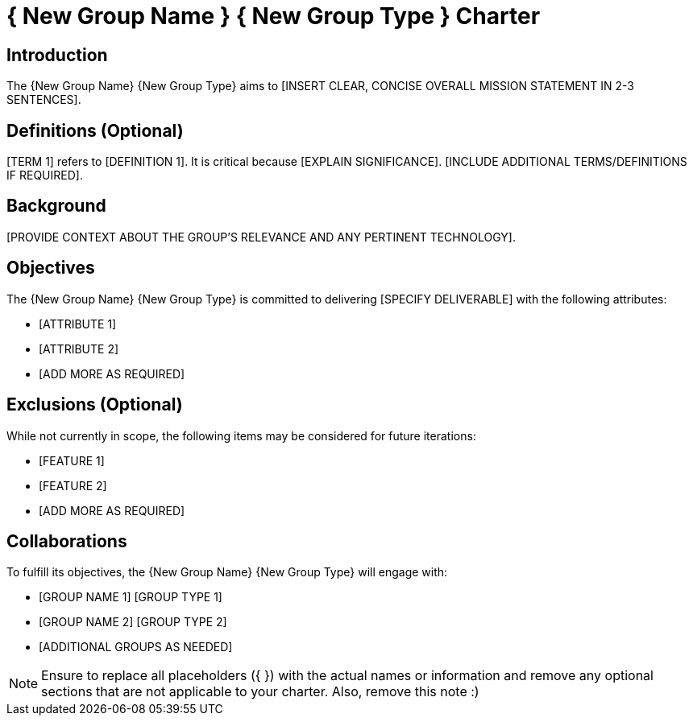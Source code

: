 = { New Group Name } { New Group Type } Charter

== Introduction

The {New Group Name} {New Group Type} aims to [INSERT CLEAR, CONCISE OVERALL MISSION STATEMENT IN 2-3 SENTENCES].

== Definitions (Optional)

[TERM 1] refers to [DEFINITION 1]. It is critical because [EXPLAIN SIGNIFICANCE]. [INCLUDE ADDITIONAL TERMS/DEFINITIONS IF REQUIRED].

== Background

[PROVIDE CONTEXT ABOUT THE GROUP'S RELEVANCE AND ANY PERTINENT TECHNOLOGY].

== Objectives

The {New Group Name} {New Group Type} is committed to delivering [SPECIFY DELIVERABLE] with the following attributes:

* [ATTRIBUTE 1]
* [ATTRIBUTE 2]
* [ADD MORE AS REQUIRED]

== Exclusions (Optional)

While not currently in scope, the following items may be considered for future iterations:

* [FEATURE 1]
* [FEATURE 2]
* [ADD MORE AS REQUIRED]

== Collaborations

To fulfill its objectives, the {New Group Name} {New Group Type} will engage with:

* [GROUP NAME 1] [GROUP TYPE 1]
* [GROUP NAME 2] [GROUP TYPE 2]
* [ADDITIONAL GROUPS AS NEEDED]

NOTE: Ensure to replace all placeholders ({ }) with the actual names or information and remove any optional sections that are not applicable to your charter. Also, remove this note :)